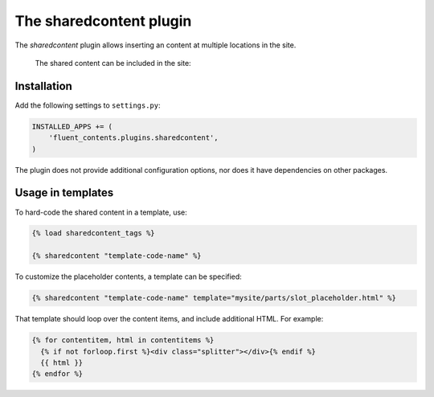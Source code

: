 .. _sharedcontent:

The sharedcontent plugin
========================

The `sharedcontent` plugin allows inserting an content at multiple locations in the site.

  .. image:: /images/plugins/sharedcontent-admin1.*
     :width: 770px
     :height: 422px

  The shared content can be included in the site:

  .. image:: /images/plugins/sharedcontent-admin2.*
     :width: 733px
     :height: 65px


Installation
------------

Add the following settings to ``settings.py``:

.. code-block:: python

    INSTALLED_APPS += (
        'fluent_contents.plugins.sharedcontent',
    )

The plugin does not provide additional configuration options, nor does it have dependencies on other packages.


Usage in templates
------------------

To hard-code the shared content in a template, use:

.. code-block:: html+django

    {% load sharedcontent_tags %}

    {% sharedcontent "template-code-name" %}

To customize the placeholder contents, a template can be specified:

.. code-block:: html+django

    {% sharedcontent "template-code-name" template="mysite/parts/slot_placeholder.html" %}

That template should loop over the content items, and include additional HTML.
For example:

.. code-block:: html+django

    {% for contentitem, html in contentitems %}
      {% if not forloop.first %}<div class="splitter"></div>{% endif %}
      {{ html }}
    {% endfor %}
